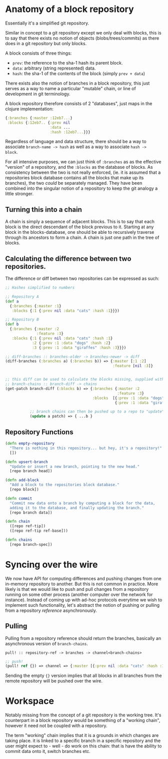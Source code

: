 * Anatomy of a block repository

Essentially it's a simplified git repository. 

Similar in concept to a git repository except we only deal with
blocks, this is to say that there exists no notion of objects
(blobs/trees/commits) as there does in a git repository but only
blocks.

A block consists of three things:
- ~prev~: the reference to the sha-1 hash its parent block.
- ~data~: arbitrary (string represented) data.
- ~hash~: the sha-1 of the contents of the block (simply ~prev + data~)

There exists also the notion of branches in a block repository, this
just serves as a way to name a particular "mutable" chain, or line of
development in git terminology.

A block repository therefore consists of 2 "databases", just maps in
the clojure implementation:

#+BEGIN_SRC clojure
  {:branches {:master :12eb7...}
   :blocks {:12eb7.. {:prev nil
                      :data ...
                      :hash :12eb7...}}}
#+END_SRC

Regardless of language and data structure, there should be a way to
associate ~branch-name -> hash~ as well as a way to associate ~hash ->
block~.

For all intensive purposes, we can just think of ~:branches~ as as the
effective "version" of a repository, and the ~:blocks~ as the database
of blocks. As consistency between the two is not really enforced, (ie.
it is assumed that a repositories block database contains all the
blocks that make up its branches), the two /could/ be separately
managed. They have been combined into the singular notion of a
repository to keep the git analogy a little stronger.

** Turning this into a chain

A chain is simply a sequence of adjacent blocks. This is to say that
each block is the direct descendant of the block previous to it.
Starting at any block in the blocks-database, one should be able to
recursively traverse through its ancestors to form a chain. A chain is
just one path in the tree of blocks.

** Calculating the difference between two repositories.

The difference or diff between two repositories can be expressed as such:

#+BEGIN_SRC clojure
  ;; Hashes simplified to numbers

  ;; Repository A
  (def a
    {:branches {:master :1}
     :blocks {:1 {:prev nil :data "cats" :hash :1}}})

  ;; Repository B
  (def b
    {:branches {:master :2
                :feature :3}
     :blocks {:1 {:prev nil :data "cats" :hash :1}
              :2 {:prev :1 :data "dogs" :hash :2}
              :3 {:prev :1 :data "giraffes" :hash :3}}})

  ;; diff-branches :: branches-older -> branches-newer -> diff
  (diff-branches (:branches a) (:branches b)) => {:master [:1 :2]
                                                  :feature [nil :3]}


  ;; this diff can be used to calculate the blocks missing, supplied with a block database.
  ;; branch-chains :: branch-diff -> chains
  (get-patch branch-diff (:blocks b) => {:branches {:master :2
                                                    :feature :3}
                                         :blocks  [{:prev :1 :data "dogs" :hash :2}
                                                   {:prev :1 :data "giraffes" :hash :3}]}

             ;; branch chains can then be pushed up to a repo to "update" it
             (update a patch) => { ...b }
#+END_SRC

** Repository Functions

#+BEGIN_SRC clojure
  (defn empty-repository
    "There is nothing in this repository... but hey, it's a repository!"
    [])

  (defn upsert-branch
    "Update or insert a new branch, pointing to the new head."
    [repo branch head])

  (defn add-block
    "Add a block to the repositories block database."
    [repo block])

  (defn commit
    "Commit new data onto a branch by computing a block for the data,
    adding it to the database, and finally updating the branch."
    [repo branch data])

  (defn chain
    ([repo ref-tip])
    ([repo ref-tip ref-base]))

  (defn chains
    [repo branch-spec])
#+END_SRC

* Syncing over the wire
 
We now have API for computing differences and pushing changes from one
in-memory repository to another. But this is not common in practice.
More likely is that we would like to push and pull changes from a
repository running on some other process (another computer over the
network for instance). Instead of coming up with ad-hoc protocols
everytime we wish to implement such functionality, let's abstract the
notion of pushing or pulling from a repository /reference/
asynchronously.

** Pulling

Pulling from a repository reference should return the branches,
basically an asynchronous version of ~branch-chains~.

~pull! :: repository-ref -> branches -> channel<branch-chains>~

#+BEGIN_SRC clojure
  ;; push!
  (pull! ref {}) => channel => {:master [{:prev nil :data "cats" :hash :1}]}
#+END_SRC

Sending the empty ~{}~ version implies that all blocks in all branches
from the remote repository will be pushed over the wire.

* Workspace

Notably missing from the concept of a git repository is the working
tree. It's counterpart in a block repository would be something of a
"working chain", however it need not be coupled with a repository.

The term "working" chain implies that it is a grounds in which changes
are taking place. it is linked to a specific branch in a specific
repository and the user might expect to - well - do work on this
chain: that is have the ability to commit data onto it, switch
branches etc.


